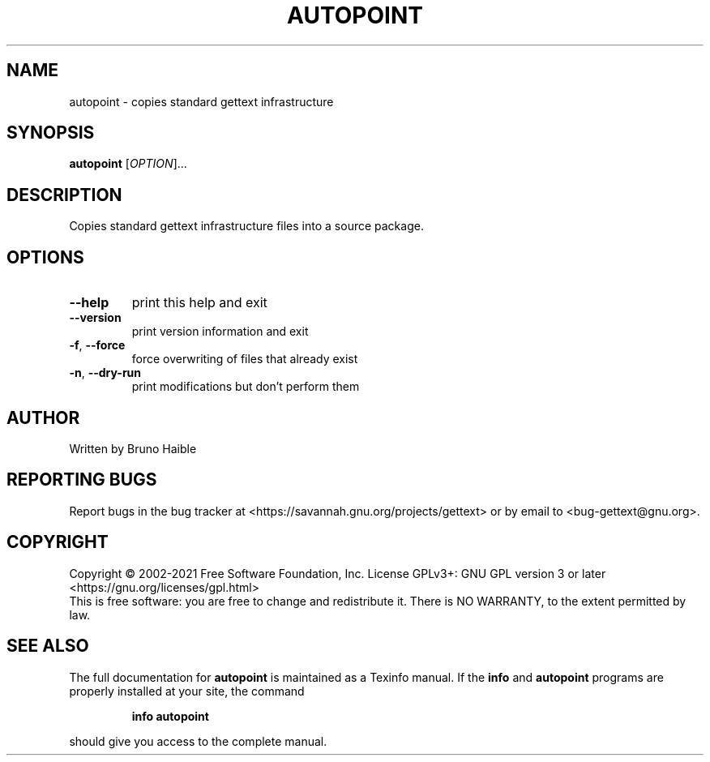 .\" DO NOT MODIFY THIS FILE!  It was generated by help2man 1.47.6.
.TH AUTOPOINT "1" "August 2021" "GNU gettext-tools 0.21" "User Commands"
.SH NAME
autopoint \- copies standard gettext infrastructure
.SH SYNOPSIS
.B autopoint
[\fI\,OPTION\/\fR]...
.SH DESCRIPTION
.\" Add any additional description here
.PP
Copies standard gettext infrastructure files into a source package.
.SH OPTIONS
.TP
\fB\-\-help\fR
print this help and exit
.TP
\fB\-\-version\fR
print version information and exit
.TP
\fB\-f\fR, \fB\-\-force\fR
force overwriting of files that already exist
.TP
\fB\-n\fR, \fB\-\-dry\-run\fR
print modifications but don't perform them
.SH AUTHOR
Written by Bruno Haible
.SH "REPORTING BUGS"
Report bugs in the bug tracker at <https://savannah.gnu.org/projects/gettext>
or by email to <bug\-gettext@gnu.org>.
.SH COPYRIGHT
Copyright \(co 2002\-2021 Free Software Foundation, Inc.
License GPLv3+: GNU GPL version 3 or later <https://gnu.org/licenses/gpl.html>
.br
This is free software: you are free to change and redistribute it.
There is NO WARRANTY, to the extent permitted by law.
.SH "SEE ALSO"
The full documentation for
.B autopoint
is maintained as a Texinfo manual.  If the
.B info
and
.B autopoint
programs are properly installed at your site, the command
.IP
.B info autopoint
.PP
should give you access to the complete manual.

